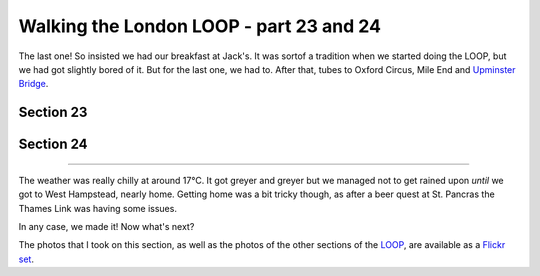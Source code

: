 Walking the London LOOP - part 23 and 24
========================================

.. articleMetaData::
   :Where: London, UK
   :Date: 2014-10-15 09:21 Europe/London
   :Tags: blog, theloop
   :Short: loop2324

The last one! So insisted we had our breakfast at Jack's. It was sortof a
tradition when we started doing the LOOP, but we had got slightly bored of it.
But for the last one, we had to. After that, tubes to Oxford Circus, Mile End
and `Upminster Bridge`_.

Section 23
----------



Section 24
----------


------

The weather was really chilly at around 17°C. It got greyer and greyer but we
managed not to get rained upon *until* we got to West Hampstead, nearly home.
Getting home was a bit tricky though, as after a beer quest at St. Pancras the
Thames Link was having some issues.

In any case, we made it! Now what's next?

The photos that I took on this section, as well as the photos of the
other sections of the LOOP_, are available as a `Flickr set`_.

.. _`Upminster Bridge`: http://en.wikipedia.org/wiki/Upminster_Bridge_tube_station
.. _LOOP: http://www.walklondon.org.uk/route.asp?R=5
.. _`Flickr set`: http://www.flickr.com/photos/derickrethans/sets/72157636982853053/with/15332976775
